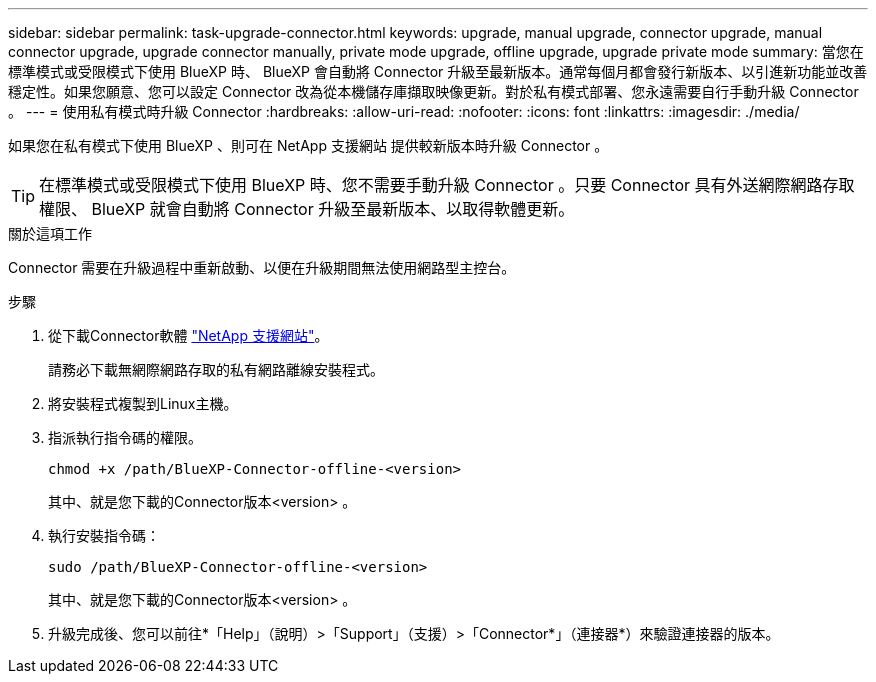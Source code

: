 ---
sidebar: sidebar 
permalink: task-upgrade-connector.html 
keywords: upgrade, manual upgrade, connector upgrade, manual connector upgrade, upgrade connector manually, private mode upgrade, offline upgrade, upgrade private mode 
summary: 當您在標準模式或受限模式下使用 BlueXP 時、 BlueXP 會自動將 Connector 升級至最新版本。通常每個月都會發行新版本、以引進新功能並改善穩定性。如果您願意、您可以設定 Connector 改為從本機儲存庫擷取映像更新。對於私有模式部署、您永遠需要自行手動升級 Connector 。 
---
= 使用私有模式時升級 Connector
:hardbreaks:
:allow-uri-read: 
:nofooter: 
:icons: font
:linkattrs: 
:imagesdir: ./media/


[role="lead"]
如果您在私有模式下使用 BlueXP 、則可在 NetApp 支援網站 提供較新版本時升級 Connector 。


TIP: 在標準模式或受限模式下使用 BlueXP 時、您不需要手動升級 Connector 。只要 Connector 具有外送網際網路存取權限、 BlueXP 就會自動將 Connector 升級至最新版本、以取得軟體更新。

.關於這項工作
Connector 需要在升級過程中重新啟動、以便在升級期間無法使用網路型主控台。

.步驟
. 從下載Connector軟體 https://mysupport.netapp.com/site/products/all/details/cloud-manager/downloads-tab["NetApp 支援網站"^]。
+
請務必下載無網際網路存取的私有網路離線安裝程式。

. 將安裝程式複製到Linux主機。
. 指派執行指令碼的權限。
+
[source, cli]
----
chmod +x /path/BlueXP-Connector-offline-<version>
----
+
其中、就是您下載的Connector版本<version> 。

. 執行安裝指令碼：
+
[source, cli]
----
sudo /path/BlueXP-Connector-offline-<version>
----
+
其中、就是您下載的Connector版本<version> 。

. 升級完成後、您可以前往*「Help」（說明）>「Support」（支援）>「Connector*」（連接器*）來驗證連接器的版本。

